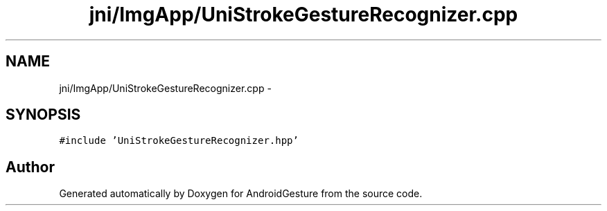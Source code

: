 .TH "jni/ImgApp/UniStrokeGestureRecognizer.cpp" 3 "Wed Aug 20 2014" "Version 0.0.1" "AndroidGesture" \" -*- nroff -*-
.ad l
.nh
.SH NAME
jni/ImgApp/UniStrokeGestureRecognizer.cpp \- 
.SH SYNOPSIS
.br
.PP
\fC#include 'UniStrokeGestureRecognizer\&.hpp'\fP
.br

.SH "Author"
.PP 
Generated automatically by Doxygen for AndroidGesture from the source code\&.
